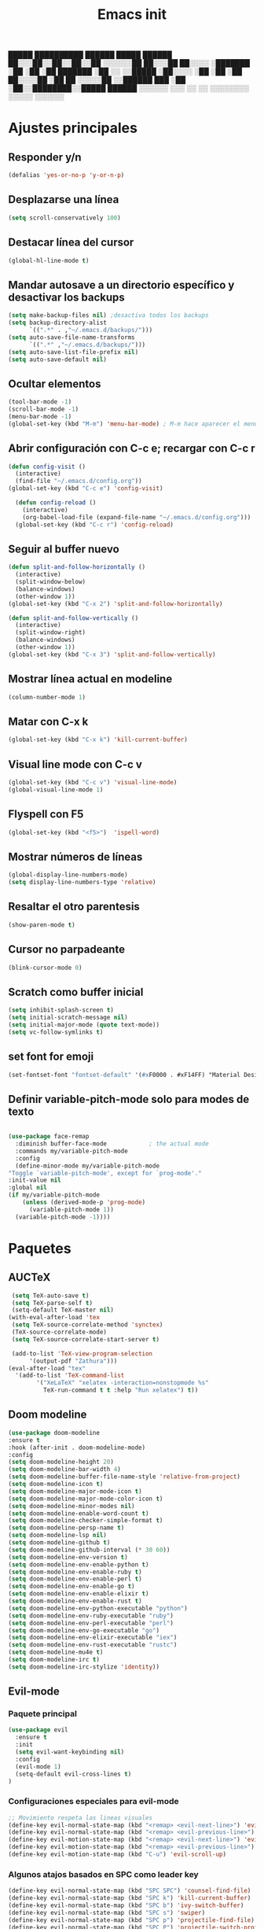 #+TITLE: Emacs init


  █████  ██████████   ██████    █████   ██████
 ██░░░██░░██░░██░░██ ░░░░░░██  ██░░░██ ██░░░░ 
░███████ ░██ ░██ ░██  ███████ ░██  ░░ ░░█████ 
░██░░░░  ░██ ░██ ░██ ██░░░░██ ░██   ██ ░░░░░██
░░██████ ███ ░██ ░██░░████████░░█████  ██████ 
 ░░░░░░ ░░░  ░░  ░░  ░░░░░░░░  ░░░░░  ░░░░░░ 
 
* Ajustes principales
** Responder y/n 
#+BEGIN_SRC emacs-lisp
(defalias 'yes-or-no-p 'y-or-n-p)
#+END_SRC

** Desplazarse una línea
#+BEGIN_SRC emacs-lisp
(setq scroll-conservatively 100)
#+END_SRC

** Destacar línea del cursor
#+BEGIN_SRC emacs-lisp
(global-hl-line-mode t)
#+END_SRC

** Mandar autosave a un directorio específico y desactivar los backups
#+BEGIN_SRC emacs-lisp
(setq make-backup-files nil) ;desactiva todos los backups
(setq backup-directory-alist
      `((".*" . ,"~/.emacs.d/backups/")))
(setq auto-save-file-name-transforms
      `((".*" ,"~/.emacs.d/backups/")))
(setq auto-save-list-file-prefix nil)
(setq auto-save-default nil)
#+END_SRC

** Ocultar elementos
#+BEGIN_SRC emacs-lisp
(tool-bar-mode -1)
(scroll-bar-mode -1)
(menu-bar-mode -1)
(global-set-key (kbd "M-m") 'menu-bar-mode) ; M-m hace aparecer el menú
#+END_SRC

** Abrir configuración con C-c e; recargar con C-c r
#+BEGIN_SRC emacs-lisp
(defun config-visit ()
  (interactive)
  (find-file "~/.emacs.d/config.org"))
(global-set-key (kbd "C-c e") 'config-visit)

  (defun config-reload ()
    (interactive)
    (org-babel-load-file (expand-file-name "~/.emacs.d/config.org")))
  (global-set-key (kbd "C-c r") 'config-reload)
#+END_SRC

** Seguir al buffer nuevo 
#+BEGIN_SRC emacs-lisp
(defun split-and-follow-horizontally ()
  (interactive)
  (split-window-below)
  (balance-windows)
  (other-window 1))
(global-set-key (kbd "C-x 2") 'split-and-follow-horizontally)

(defun split-and-follow-vertically ()
  (interactive)
  (split-window-right)
  (balance-windows)
  (other-window 1))
(global-set-key (kbd "C-x 3") 'split-and-follow-vertically)
#+END_SRC

** Mostrar línea actual en modeline
#+BEGIN_SRC emacs-lisp
(column-number-mode 1)
#+END_SRC

** Matar con C-x k
#+BEGIN_SRC emacs-lisp
(global-set-key (kbd "C-x k") 'kill-current-buffer)
#+END_SRC

** Visual line mode con C-c v
#+BEGIN_SRC emacs-lisp
(global-set-key (kbd "C-c v") 'visual-line-mode)
(global-visual-line-mode 1)
#+END_SRC

** Flyspell con F5
#+BEGIN_SRC emacs-lisp
(global-set-key (kbd "<f5>")  'ispell-word) 
#+END_SRC

** Mostrar números de líneas 
#+BEGIN_SRC emacs-lisp
(global-display-line-numbers-mode)
(setq display-line-numbers-type 'relative)
#+END_SRC

** Resaltar el otro parentesis
#+BEGIN_SRC emacs-lisp
(show-paren-mode t)
#+END_SRC

** Cursor no parpadeante
#+BEGIN_SRC emacs-lisp
(blink-cursor-mode 0)
#+END_SRC

** Scratch como buffer inicial
#+BEGIN_SRC emacs-lisp
(setq inhibit-splash-screen t)
(setq initial-scratch-message nil)
(setq initial-major-mode (quote text-mode))
(setq vc-follow-symlinks t)
#+END_SRC

** set font for emoji
#+BEGIN_SRC emacs-lisp
(set-fontset-font "fontset-default" '(#xF0000 . #xF14FF) "Material Design Icons")
#+END_SRC
** Definir variable-pitch-mode solo para modes de texto
   #+BEGIN_SRC emacs-lisp
   
     (use-package face-remap
       :diminish buffer-face-mode            ; the actual mode
       :commands my/variable-pitch-mode
       :config
       (define-minor-mode my/variable-pitch-mode
	 "Toggle `variable-pitch-mode', except for `prog-mode'."
	 :init-value nil
	 :global nil
	 (if my/variable-pitch-mode
	     (unless (derived-mode-p 'prog-mode)
	       (variable-pitch-mode 1))
	   (variable-pitch-mode -1))))
   #+END_SRC
* Paquetes
** AUCTeX
#+BEGIN_SRC emacs-lisp
   (setq TeX-auto-save t)
   (setq TeX-parse-self t)
   (setq-default TeX-master nil)
  (with-eval-after-load 'tex
   (setq TeX-source-correlate-method 'synctex)
   (TeX-source-correlate-mode)
   (setq TeX-source-correlate-start-server t)

   (add-to-list 'TeX-view-program-selection
		'(output-pdf "Zathura")))
  (eval-after-load "tex"
    '(add-to-list 'TeX-command-list
		  '("XeLaTeX" "xelatex -interaction=nonstopmode %s"
		    TeX-run-command t t :help "Run xelatex") t))
#+END_SRC 
** Doom modeline
#+BEGIN_SRC emacs-lisp
(use-package doom-modeline
:ensure t
:hook (after-init . doom-modeline-mode)
:config
(setq doom-modeline-height 20)
(setq doom-modeline-bar-width 4)
(setq doom-modeline-buffer-file-name-style 'relative-from-project)
(setq doom-modeline-icon t)
(setq doom-modeline-major-mode-icon t)
(setq doom-modeline-major-mode-color-icon t)
(setq doom-modeline-minor-modes nil)
(setq doom-modeline-enable-word-count t)
(setq doom-modeline-checker-simple-format t)
(setq doom-modeline-persp-name t)
(setq doom-modeline-lsp nil)
(setq doom-modeline-github t)
(setq doom-modeline-github-interval (* 30 60))
(setq doom-modeline-env-version t)
(setq doom-modeline-env-enable-python t)
(setq doom-modeline-env-enable-ruby t)
(setq doom-modeline-env-enable-perl t)
(setq doom-modeline-env-enable-go t)
(setq doom-modeline-env-enable-elixir t)
(setq doom-modeline-env-enable-rust t)
(setq doom-modeline-env-python-executable "python")
(setq doom-modeline-env-ruby-executable "ruby")
(setq doom-modeline-env-perl-executable "perl")
(setq doom-modeline-env-go-executable "go")
(setq doom-modeline-env-elixir-executable "iex")
(setq doom-modeline-env-rust-executable "rustc")
(setq doom-modeline-mu4e t)
(setq doom-modeline-irc t)
(setq doom-modeline-irc-stylize 'identity))
#+END_SRC

** Evil-mode
*** Paquete principal
#+BEGIN_SRC emacs-lisp
(use-package evil
  :ensure t
  :init
  (setq evil-want-keybinding nil)
  :config
  (evil-mode 1)
  (setq-default evil-cross-lines t)
)
#+END_SRC

*** Configuraciones especiales para evil-mode
    #+BEGIN_SRC emacs-lisp
    ;; Movimiento respeta las lineas visuales
    (define-key evil-normal-state-map (kbd "<remap> <evil-next-line>") 'evil-next-visual-line)
    (define-key evil-normal-state-map (kbd "<remap> <evil-previous-line>") 'evil-previous-visual-line)
    (define-key evil-motion-state-map (kbd "<remap> <evil-next-line>") 'evil-next-visual-line)
    (define-key evil-motion-state-map (kbd "<remap> <evil-previous-line>") 'evil-previous-visual-line)
    (define-key evil-motion-state-map (kbd "C-u") 'evil-scroll-up)
    #+END_SRC

*** Algunos atajos basados en SPC como leader key
    #+BEGIN_SRC emacs-lisp
    (define-key evil-normal-state-map (kbd "SPC SPC") 'counsel-find-file)
    (define-key evil-normal-state-map (kbd "SPC k") 'kill-current-buffer)
    (define-key evil-normal-state-map (kbd "SPC b") 'ivy-switch-buffer)
    (define-key evil-normal-state-map (kbd "SPC s") 'swiper)
    (define-key evil-normal-state-map (kbd "SPC p") 'projectile-find-file)
    (define-key evil-normal-state-map (kbd "SPC P") 'projectile-switch-project)
    (define-key evil-normal-state-map (kbd "SPC g") 'magit)
    (define-key evil-normal-state-map (kbd "SPC v") 'visual-line-mode)
    (define-key evil-normal-state-map (kbd "SPC t") (lambda () (interactive) (shell-command "st > /dev/null 2>&1 & disown")))
    #+END_SRC

*** Evil collection
    #+BEGIN_SRC emacs-lisp
    (use-package evil-collection
      :after evil
      :ensure t
      :config
      (evil-collection-init))
    
    (use-package evil-org
      :ensure t
      :after org
      :config
      (add-hook 'org-mode-hook 'evil-org-mode)
      (add-hook 'evil-org-mode-hook
                (lambda ()
                  (evil-org-set-key-theme)))
      (require 'evil-org-agenda)
      (evil-org-agenda-set-keys))
    
    (use-package evil-magit
      :ensure t)
    #+END_SRC

** Which key
  #+BEGIN_SRC emacs-lisp
  (use-package which-key
    :ensure t
    :init
    (which-key-mode))
  #+END_SRC 

** Ivy-mode y counsel
#+BEGIN_SRC emacs-lisp
(use-package ivy
  :ensure t
  :config
  (ivy-mode 1)
  (setq ivy-use-virtual-buffers t
        ivy-count-format "%d/%d ")
  (setq ivy-re-builders-alist '((swiper . ivy--regex-plus)
                                (t . ivy--regex-fuzzy))))
(setq ivy-extra-directories nil)

(use-package ivy-rich
  :ensure t
  :config
  (ivy-rich-mode 1))

(use-package ivy-prescient
  :ensure t
  :config
  (prescient-persist-mode 1)
  (ivy-prescient-mode 1))

(use-package counsel
  :ensure t
  :config
  (counsel-mode 1)
  :bind (
	  ("M-x" . counsel-M-x)
	  ("C-x C-f" . counsel-find-file)))
(define-key ivy-minibuffer-map (kbd "C-j") #'ivy-immediate-done)
(define-key ivy-minibuffer-map (kbd "RET") #'ivy-alt-done)
#+END_SRC

** Swiper
#+BEGIN_SRC emacs-lisp
(use-package swiper
  :ensure t
  :bind (
	 ("C-s" . swiper)))
#+END_SRC

** Yasnippet
#+BEGIN_SRC emacs-lisp
(use-package yasnippet
   :ensure t
   :config
   (yas-global-mode))
#+END_SRC

** Magit
#+BEGIN_SRC emacs-lisp
(use-package magit
  :ensure t)
(global-set-key (kbd "C-x C-g") 'magit)
#+END_SRC

** Markdown-mode
#+BEGIN_SRC emacs-lisp
(use-package markdown-mode
  :ensure t
  :mode (("README\\.md\\'" . gfm-mode)
         ("\\.md\\'" . markdown-mode)
         ("\\.markdown\\'" . markdown-mode))
  :init (setq markdown-command "multimarkdown"))
(setq markdown-command "/usr/bin/pandoc")
#+END_SRC

** rainbow-mode
#+BEGIN_SRC emacs-lisp
(use-package rainbow-mode
   :ensure t
   :init (rainbow-mode 1))
#+END_SRC

** Neotree
#+BEGIN_SRC emacs-lisp
(use-package neotree
  :ensure t
  :config
  (global-set-key [f8] 'neotree-toggle))
#+END_SRC

** All the icons
#+BEGIN_SRC emacs-lisp
(use-package all-the-icons
  :ensure t)

(use-package all-the-icons-ivy-rich
  :ensure t
  :init (all-the-icons-ivy-rich-mode 1))
#+END_SRC

** Doom-themes
#+BEGIN_SRC emacs-lisp
(use-package doom-themes
  :ensure t
  :config
  (setq doom-themes-enable-bold t    ; if nil, bold is universally disabled
	doom-themes-enable-italic t) ; if nil, italics is universally disabled
;  (load-theme 'doom-dracula t)
  (doom-themes-visual-bell-config)
  (doom-themes-neotree-config)
  (doom-themes-treemacs-config)
  (doom-themes-org-config)
  )
;(add-hook 'after-make-frame-functions 'my-frame-config)
;(add-hook 'after-init-hook 'my-frame-config)
#+END_SRC

** heaven and hell
#+BEGIN_SRC emacs-lisp
(use-package heaven-and-hell
  :ensure t
  :init
  (setq heaven-and-hell-theme-type 'dark)
  (setq heaven-and-hell-themes
        '((light . doom-gruvbox-light)
          (dark . doom-gruvbox)))
  (setq heaven-and-hell-load-theme-no-confirm t)
  :hook (after-init . heaven-and-hell-init-hook)
  :bind (("C-c <f7>" . heaven-and-hell-load-default-theme)
         ("<f7>" . heaven-and-hell-toggle-theme)))
#+END_SRC

** Writeroom-mode
#+BEGIN_SRC emacs-lisp
  (use-package writeroom-mode
    :ensure t
    :config
    (define-minor-mode my/writeroom-mode
      :init-value nil
      :global nil
      (if my/writeroom-mode
	  (progn
	    (writeroom-mode 1)
	    (my/variable-pitch-mode 1)))
	(writeroom-mode -1)
	(my/variable-pitch-mode -1))
    :bind ("<f6>" . my/writeroom-mode))
#+END_SRC

** Focus-mode
#+BEGIN_SRC emacs-lisp
(use-package focus
  :ensure t)
#+END_SRC

** Ewal
#+BEGIN_SRC emacs-lisp
(use-package ewal
  :ensure t
  :init (setq ewal-use-built-in-always-p nil
              ewal-use-built-in-on-failure-p t
              ewal-built-in-palette "sexy-material"))

(use-package ewal-doom-themes
  :ensure t)
#+END_SRC

** Smart Parents
#+BEGIN_SRC emacs-lisp
(use-package smartparens
  :ensure t
  :config
  (smartparens-mode t))
#+END_SRC

** Rainbow delimiters
#+BEGIN_SRC emacs-lisp
(use-package rainbow-delimiters
  :ensure t
  :config
  (add-hook 'prog-mode-hook #'rainbow-delimiters-mode))
#+END_SRC

** Projectile
#+BEGIN_SRC emacs-lisp
(use-package projectile
  :ensure t
;  :bind 
;	 ("C-x C-p" . projectile)
  :config
  (projectile-mode 1)) 
#+END_SRC

** Easy hugo
#+BEGIN_SRC emacs-lisp
(use-package easy-hugo
  :ensure t
  :init 
;;; Main blog
  (setq easy-hugo-basedir "/mnt/Data/Blog/")
  (setq easy-hugo-postdir "content/posts/")
  :config
  (add-to-list 'evil-emacs-state-modes 'easy-hugo-mode)
  (setq easy-hugo-default-ext ".org")
  (setq easy-hugo-org-header t))
#+END_SRC

** Terminal here
#+BEGIN_SRC emacs-lisp
(use-package terminal-here
  :ensure t
  :config
  (setq terminal-here-terminal-command "st"))
#+END_SRC

* Org-mode
** Org present
#+BEGIN_SRC emacs-lisp
  (use-package org-present
    :ensure t)
  (autoload 'org-present "org-present" nil t)
  (eval-after-load "org-present"
    '(progn
       (add-hook 'org-present-mode-hook
		 (lambda ()
		   (my/variable-pitch-mode 1)
		   (org-present-big)
		   (org-display-inline-images)
		   (org-present-hide-cursor)
		   (org-present-read-only)))
       (add-hook 'org-present-mode-quit-hook
		 (lambda ()
		   (my/variable-pitch-mode -1)
		   (org-present-small)
		   (org-remove-inline-images)
		   (org-present-show-cursor)
		   (org-present-read-write)))))
#+END_SRC
** Org-bullets
#+BEGIN_SRC emacs-lisp
(use-package org-bullets
  :ensure t
  :config (add-hook 'org-mode-hook (lambda () (org-bullets-mode 1)))
  )
#+END_SRC

** Hacer que org-mode se vea guapo con distintos tamaños de letras para los títulos
#+BEGIN_SRC emacs-lisp
;;(font-lock-add-keywords 'org-mode
;;                        '(("^ +\\([-*]\\) "
;;                           (0 (prog1 () (compose-region (match-beginning 1) (match-end 1) "•"))))))
;;
;;(let* (
;;       (base-font-color     (face-foreground 'default nil 'default))
;;       (headline           `(:inherit default :weight bold :foreground ,base-font-color)))
;;
;;(custom-theme-set-faces 'user
;;			`(org-level-8 ((t (,@headline))))
;;			`(org-level-7 ((t (,@headline))))
;;			`(org-level-6 ((t (,@headline))))
;;			`(org-level-5 ((t (,@headline))))
;;			`(org-level-4 ((t (,@headline :height 1.1))))
;;                        `(org-level-3 ((t (,@headline :height 1.25))))
;;			`(org-level-2 ((t (,@headline :height 1.5))))
;;			`(org-level-1 ((t (,@headline :height 1.75))))
;;			`(org-document-title  ((t (, :height 1.5 :underline nil))))))
#+END_SRC

** agenda con C-c a
#+BEGIN_SRC emacs-lisp
(global-set-key (kbd "C-c a") 'org-agenda)
(setq org-agenda-window-setup
      'other-window)
(setq org-agenda-span 3)
(setq org-agenda-start-on-weekday nil)
(setq calendar-day-name-array ["domingo" "lunes" "martes" "miércoles" "jueves" "viernes" "sábado"])
(setq calendar-month-name-array ["enero" "febrero" "marzo" "abril" "mayo" "junio" "julio" "agosto" "septiembre" "octubre" "noviembre" "diciembre"])
#+END_SRC

** Org-capture flotante 
#+BEGIN_SRC emacs-lisp
;; Agenda flotante
(defun agenda-frame ()
  (interactive)
  (org-agenda nil "n")
  (delete-other-windows))

;; Org capture flotante
(defadvice org-capture-finalize
(after delete-capture-frame activate)
"Advise capture-finalize to close the frame"
(if (equal "capture" (frame-parameter nil 'name))
(delete-frame)))

(defadvice org-capture-destroy
(after delete-capture-frame activate)
"Advise capture-destroy to close the frame"
(if (equal "capture" (frame-parameter nil 'name))
(delete-frame)))
#+END_SRC

** Parte de un archivo como link de org mode
#+BEGIN_SRC emacs-lisp
(global-set-key (kbd "C-c l") 'org-store-link)
#+END_SRC

** Plantillas para org capture
#+BEGIN_SRC emacs-lisp
(global-set-key (kbd "C-c c") 'org-capture)
(setq org-capture-templates
      '(
	("i" "Inbox" entry
	 (file "~/Drive/GTD/inbox.org")
	 "* %?\n%u" :prepend t)

;	("t" "TODO" entry
;	 (file "~/Drive/GTD/0gtd.org")
;	 "* TODO %?\n%u" :prepend t)

;	("a" "Agenda"  entry
;	 (file+headline "~/Drive/sync/GTD/0gtd.org" "Agenda")
;	 "* EVENTO %?\n SCHEDULED: %t")
	
	("n" "Notas" entry
	 (file+headline "~/Drive/GTD/referencias.org" "Notas")
	 "* %?" :prepend t)

	("d" "Diario" entry
	 (file+olp+datetree "~/Drive/SEC-ABREOJOS/DIARIO.org")
	 "* %?" :prepend t)))
#+END_SRC

** Soporte para seleccionar con shift 
#+BEGIN_SRC emacs-lisp
(setq org-support-shift-select t)
#+END_SRC

** Exportar en beamer
#+BEGIN_SRC emacs-lisp
(org-beamer-mode)
#+END_SRC

** Clases latex extra
#+BEGIN_SRC emacs-lisp
  (add-to-list 'org-latex-classes
	'("koma-article"
	  "\\documentclass{scrartcl}"
	  ("\\section{%s}" . "\\section*{%s}")
	  ("\\subsection{%s}" . "\\subsection*{%s}")
	  ("\\subsubsection{%s}" . "\\subsubsection*{%s}")
	  ("\\paragraph{%s}" . "\\paragraph*{%s}")
	  ("\\subparagraph{%s}" . "\\subparagraph*{%s}")))

  (add-to-list 'org-latex-classes
	       '("doc-recepcional"
		 "\\documentclass{report}"
		 ("\\chapter{%s}" . "\\chapter*{%s}")
		 ("\\section{%s}" . "\\section*{%s}")
		 ("\\subsection{%s}" . "\\subsection*{%s}")
		 ("\\subsubsection{%s}" . "\\subsubsection*{%s}")
		 ("\\paragraph{%s}" . "\\paragraph*{%s}")
		 ("\\subparagraph{%s}" . "\\subparagraph*{%s}")
		 )
  )

  (add-to-list 'org-latex-classes
	       '("moderncv"
		 "\\documentclass{moderncv}"
		 ("\\section{%s}" . "\\section*{%s}}")
		 ("\\subsection{%s}" . "\\subsection*{%s}}")
		 )
	       )


#+END_SRC

** Declarar diferentes tipos de letras
   #+begin_src emacs-lisp
     (set-face-attribute 'default nil :font "Source Code Pro-12")
     (set-face-attribute 'fixed-pitch nil :font "Source Code Pro-12")
     (set-face-attribute 'variable-pitch nil :font "Nimbus Sans-12")
   #+end_src
